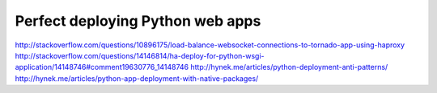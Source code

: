 Perfect deploying Python web apps
=================================


.. author:: default
.. categories:: none
.. tags:: none
.. comments::

http://stackoverflow.com/questions/10896175/load-balance-websocket-connections-to-tornado-app-using-haproxy
http://stackoverflow.com/questions/14146814/ha-deploy-for-python-wsgi-application/14148746#comment19630776_14148746
http://hynek.me/articles/python-deployment-anti-patterns/
http://hynek.me/articles/python-app-deployment-with-native-packages/

